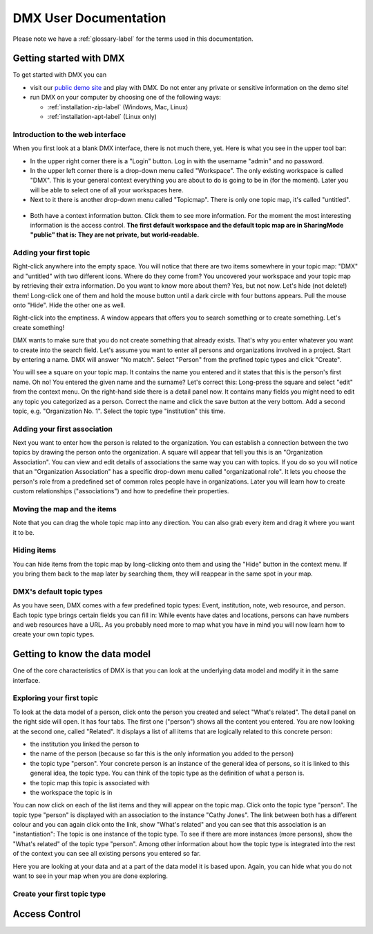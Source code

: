 ######################
DMX User Documentation
######################

Please note we have a :ref:`glossary-label` for the terms used in this documentation.

************************
Getting started with DMX
************************

To get started with DMX you can

* visit our `public demo site`_ and play with DMX. Do not enter any private or sensitive information on the demo site!
* run DMX on your computer by choosing one of the following ways:

  * :ref:`installation-zip-label` (Windows, Mac, Linux)
  * :ref:`installation-apt-label` (Linux only)

.. _public demo site: https://demo.dmx.systems

Introduction to the web interface
=================================
When you first look at a blank DMX interface, there is not much there, yet. Here is what you see in the upper tool bar:

* In the upper right corner there is a "Login" button. Log in with the username "admin" and no password.
* In the upper left corner there is a drop-down menu called "Workspace". The only existing workspace is called "DMX". This is your general context everything you are about to do is going to be in (for the moment). Later you will be able to select one of all your workspaces here.
* Next to it there is another drop-down menu called "Topicmap". There is only one topic map, it's called "untitled".

.. figure:: _static/upper-toolbar.jpg
    :alt: Tool bar with workspace and topic map selection

* Both have a context information button. Click them to see more information. For the moment the most interesting information is the access control. **The first default workspace and the default topic map are in SharingMode "public" that is: They are not private, but world-readable.**

Adding your first topic
=======================

Right-click anywhere into the empty space. You will notice that there are two items somewhere in your topic map: "DMX" and "untitled" with two different icons. Where do they come from? You uncovered your workspace and your topic map by retrieving their extra information. Do you want to know more about them? Yes, but not now. Let's hide (not delete!) them! Long-click one of them and hold the mouse button until a dark circle with four buttons appears. Pull the mouse onto "Hide". Hide the other one as well.

Right-click into the emptiness. A window appears that offers you to search something or to create something. Let's create something!

.. image:: _static/search-create.jpg

DMX wants to make sure that you do not create something that already exists. That's why you enter whatever you want to create into the search field. Let's assume you want to enter all persons and organizations involved in a project. Start by entering a name. DMX will answer "No match". Select "Person" from the prefined topic types and click "Create".

.. image:: _static/create-person.jpg

You will see a square on your topic map. It contains the name you entered and it states that this is the person's first name. Oh no! You entered the given name and the surname? Let's correct this: Long-press the square and select "edit" from the context menu. On the right-hand side there is a detail panel now. It contains many fields you might need to edit any topic you categorized as a person. Correct the name and click the save button at the very bottom. Add a second topic, e.g. "Organization No. 1". Select the topic type "institution" this time.

.. image:: _static/person-organization.jpg

Adding your first association
=============================

Next you want to enter how the person is related to the organization. You can establish a connection between the two topics by drawing the person onto the organization. A square will appear that tell you this is an "Organization Association". You can view and edit details of associations the same way you can with topics. If you do so you will notice that an "Organization Association" has a specific drop-down menu called "organizational role". It lets you choose the person's role from a predefined set of common roles people have in organizations. Later you will learn how to create custom relationships ("associations") and how to predefine their properties.

.. image:: _static/diff-roles-in-organization.jpg

Moving the map and the items
==============================
Note that you can drag the whole topic map into any direction. You can also grab every item and drag it where you want it to be.

Hiding items
============

You can hide items from the topic map by long-clicking onto them and using the "Hide" button in the context menu. If you bring them back to the map later by searching them, they will reappear in the same spot in your map.


DMX's default topic types
====================================

As you have seen, DMX comes with a few predefined topic types: Event, institution, note, web resource, and person. Each topic type brings certain fields you can fill in: While events have dates and locations, persons can have numbers and web resources have a URL. As you probably need more to map what you have in mind you will now learn how to create your own topic types.

******************************
Getting to know the data model
******************************

One of the core characteristics of DMX is that you can look at the underlying data model and modify it in the same interface.

Exploring your first topic
==========================

.. image:: _static/context-menu.jpg

To look at the data model of a person, click onto the person you created and select "What's related". The detail panel on the right side will open. It has four tabs. The first one ("person") shows all the content you entered. You are now looking at the second one, called "Related". It displays a list of all items that are logically related to this concrete person:

- the institution you linked the person to
- the name of the person (because so far this is the only information you added to the person)
- the topic type "person". Your concrete person is an instance of the general idea of persons, so it is linked to this general idea, the topic type. You can think of the topic type as the definition of what a person is.
- the topic map this topic is associated with
- the workspace the topic is in

You can now click on each of the list items and they will appear on the topic map. Click onto the topic type "person". The topic type "person" is displayed with an association to the instance "Cathy Jones". The link between both has a different colour and you can again click onto the link, show "What's related" and you can see that this association is an "instantiation": The topic is one instance of the topic type. To see if there are more instances (more persons), show the "What's related" of the topic type "person". Among other information about how the topic type is integrated into the rest of the context you can see all existing persons you entered so far.

Here you are looking at your data and at a part of the data model it is based upon. Again, you can hide what you do not want to see in your map when you are done exploring.

.. image:: _static/intro-data-model.jpg

Create your first topic type
===================================



**************
Access Control
**************


